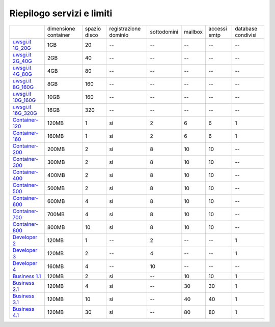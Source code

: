 --------------------------
Riepilogo servizi e limiti
--------------------------

+-----------------------------------------+----------------------+----------------+-----------------------+-------------+----------+--------------+--------------------+
|                                         | dimensione container |  spazio disco  | registrazione dominio | sottodomini |  mailbox | accessi smtp | database condivisi |
+-----------------------------------------+----------------------+----------------+-----------------------+-------------+----------+--------------+--------------------+
| `uwsgi.it 1G_20G </listino_uwsgi>`_     |        1GB           |       20       |           --          |     --      |    --    |      --      |        --          |              
+-----------------------------------------+----------------------+----------------+-----------------------+-------------+----------+--------------+--------------------+
| `uwsgi.it 2G_40G </listino_uwsgi>`_     |        2GB           |       40       |           --          |     --      |    --    |      --      |        --          |
+-----------------------------------------+----------------------+----------------+-----------------------+-------------+----------+--------------+--------------------+
| `uwsgi.it 4G_80G </listino_uwsgi>`_     |        4GB           |       80       |           --          |     --      |    --    |      --      |        --          |
+-----------------------------------------+----------------------+----------------+-----------------------+-------------+----------+--------------+--------------------+
| `uwsgi.it 8G_160G </listino_uwsgi>`_    |        8GB           |       160      |           --          |     --      |    --    |      --      |        --          |
+-----------------------------------------+----------------------+----------------+-----------------------+-------------+----------+--------------+--------------------+
| `uwsgi.it 10G_160G </listino_uwsgi>`_   |        10GB          |       160      |           --          |     --      |    --    |      --      |        --          |
+-----------------------------------------+----------------------+----------------+-----------------------+-------------+----------+--------------+--------------------+
| `uwsgi.it 16G_320G </listino_uwsgi>`_   |        16GB          |       320      |           --          |     --      |    --    |      --      |        --          |
+-----------------------------------------+----------------------+----------------+-----------------------+-------------+----------+--------------+--------------------+
| `Container-120 </listino_container>`_   |        120MB         |        1       |           si          |      2      |    6     |      6       |         1          |              
+-----------------------------------------+----------------------+----------------+-----------------------+-------------+----------+--------------+--------------------+
| `Container-160 </listino_container>`_   |        160MB         |        1       |           si          |      2      |    6     |      6       |         1          |              
+-----------------------------------------+----------------------+----------------+-----------------------+-------------+----------+--------------+--------------------+
| `Container-200 </listino_container>`_   |        200MB         |        2       |           si          |      8      |    10    |     10       |         --         |              
+-----------------------------------------+----------------------+----------------+-----------------------+-------------+----------+--------------+--------------------+
| `Container-300 </listino_container>`_   |        300MB         |        2       |           si          |      8      |    10    |     10       |         --         |              
+-----------------------------------------+----------------------+----------------+-----------------------+-------------+----------+--------------+--------------------+
| `Container-400 </listino_container>`_   |        400MB         |        2       |           si          |      8      |    10    |     10       |         --         |              
+-----------------------------------------+----------------------+----------------+-----------------------+-------------+----------+--------------+--------------------+
| `Container-500 </listino_container>`_   |        500MB         |        2       |           si          |      8      |    10    |     10       |         --         |              
+-----------------------------------------+----------------------+----------------+-----------------------+-------------+----------+--------------+--------------------+
| `Container-600 </listino_container>`_   |        600MB         |        4       |           si          |      8      |    10    |     10       |         --         |              
+-----------------------------------------+----------------------+----------------+-----------------------+-------------+----------+--------------+--------------------+
| `Container-700 </listino_container>`_   |        700MB         |        4       |           si          |      8      |    10    |     10       |         --         |              
+-----------------------------------------+----------------------+----------------+-----------------------+-------------+----------+--------------+--------------------+
| `Container-800 </listino_container>`_   |        800MB         |        10      |           si          |      8      |    10    |     10       |         --         |              
+-----------------------------------------+----------------------+----------------+-----------------------+-------------+----------+--------------+--------------------+
| `Developer 2 </listino_developer>`_     |        120MB         |        1       |           --          |      2      |    --    |     --       |         1          |              
+-----------------------------------------+----------------------+----------------+-----------------------+-------------+----------+--------------+--------------------+
| `Developer 3 </listino_developer>`_     |        120MB         |        2       |           --          |      4      |    --    |     --       |         1          |              
+-----------------------------------------+----------------------+----------------+-----------------------+-------------+----------+--------------+--------------------+
| `Developer 4 </listino_developer>`_     |        160MB         |        4       |           --          |      10     |    --    |     --       |        --          |              
+-----------------------------------------+----------------------+----------------+-----------------------+-------------+----------+--------------+--------------------+
| `Business 1.1 </listino_business>`_     |        120MB         |        2       |           si          |      --     |    10    |     10       |         1          |              
+-----------------------------------------+----------------------+----------------+-----------------------+-------------+----------+--------------+--------------------+
| `Business 2.1 </listino_business>`_     |        120MB         |        4       |           si          |      --     |    30    |     30       |         1          |              
+-----------------------------------------+----------------------+----------------+-----------------------+-------------+----------+--------------+--------------------+
| `Business 3.1 </listino_business>`_     |        120MB         |        10      |           si          |      --     |    40    |     40       |         1          |              
+-----------------------------------------+----------------------+----------------+-----------------------+-------------+----------+--------------+--------------------+
| `Business 4.1 </listino_business>`_     |        120MB         |        30      |           si          |      --     |    80    |     80       |         1          |              
+-----------------------------------------+----------------------+----------------+-----------------------+-------------+----------+--------------+--------------------+


